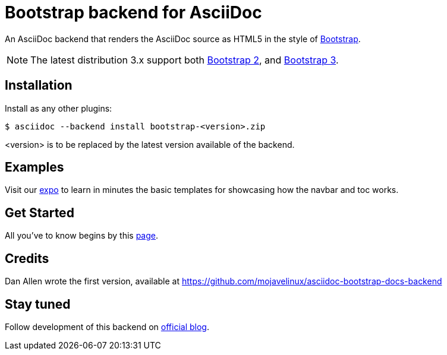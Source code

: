 = Bootstrap backend for AsciiDoc

An AsciiDoc backend that renders the AsciiDoc source as HTML5
in the style of http://getbootstrap.com/[Bootstrap].

NOTE: The latest distribution 3.x support both http://getbootstrap.com/2.3.2[Bootstrap 2],
and http://getbootstrap.com[Bootstrap 3].

== Installation

Install as any other plugins:
----
$ asciidoc --backend install bootstrap-<version>.zip
----
+<version>+ is to be replaced by the latest version available of the backend.

== Examples

Visit our http://laurent-laville.org/asciidoc/bootstrap/examples/index.html[expo]
to learn in minutes the basic templates for showcasing how the navbar and toc works.

== Get Started

All you've to know begins by this http://laurent-laville.org/asciidoc/bootstrap/manual/current/en/[page].

== Credits

Dan Allen wrote the first version, available at https://github.com/mojavelinux/asciidoc-bootstrap-docs-backend

== Stay tuned

Follow development of this backend on http://laurent-laville.org/asciidoc/bootstrap/blog/[official blog].

